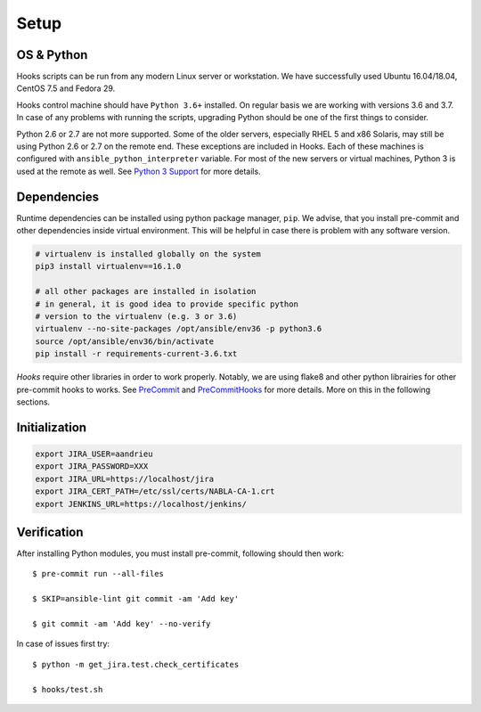 Setup
=====

OS & Python
-----------

Hooks scripts can be run from any modern Linux server or workstation.
We have successfully used Ubuntu 16.04/18.04, CentOS 7.5 and Fedora 29.

Hooks control machine should have ``Python 3.6+`` installed.
On regular basis we are working with versions 3.6 and 3.7.
In case of any problems with running the scripts, upgrading Python should be one of the first things to consider.

Python 2.6 or 2.7 are not more supported.
Some of the older servers, especially RHEL 5 and x86 Solaris, may still be using Python 2.6 or 2.7 on the remote end.
These exceptions are included in Hooks.
Each of these machines is configured with ``ansible_python_interpreter`` variable.
For most of the new servers or virtual machines, Python 3 is used at the remote as well.
See `Python 3 Support`_ for more details.

Dependencies
------------

Runtime dependencies can be installed using python package manager, ``pip``.
We advise, that you install pre-commit and other dependencies inside virtual environment.
This will be helpful in case there is problem with any software version.

.. code-block:: bash

   # virtualenv is installed globally on the system
   pip3 install virtualenv==16.1.0

   # all other packages are installed in isolation
   # in general, it is good idea to provide specific python
   # version to the virtualenv (e.g. 3 or 3.6)
   virtualenv --no-site-packages /opt/ansible/env36 -p python3.6
   source /opt/ansible/env36/bin/activate
   pip install -r requirements-current-3.6.txt

*Hooks* require other libraries in order to work properly.
Notably, we are using flake8 and other python librairies for other pre-commit hooks to works.
See PreCommit_ and PreCommitHooks_ for more details.
More on this in the following sections.

Initialization
--------------

.. code-block:: bash

   export JIRA_USER=aandrieu
   export JIRA_PASSWORD=XXX
   export JIRA_URL=https://localhost/jira
   export JIRA_CERT_PATH=/etc/ssl/certs/NABLA-CA-1.crt
   export JENKINS_URL=https://localhost/jenkins/

Verification
------------

After installing Python modules, you must install pre-commit, following should then work::

   $ pre-commit run --all-files

   $ SKIP=ansible-lint git commit -am 'Add key'

   $ git commit -am 'Add key' --no-verify

In case of issues first try::

   $ python -m get_jira.test.check_certificates

   $ hooks/test.sh

..  _`Python 3 Support`: http://docs.ansible.com/ansible/latest/python_3_support.html
.. _PreCommit: https://pre-commit.com/
.. _PreCommitHooks: https://github.com/pre-commit/pre-commit-hooks
